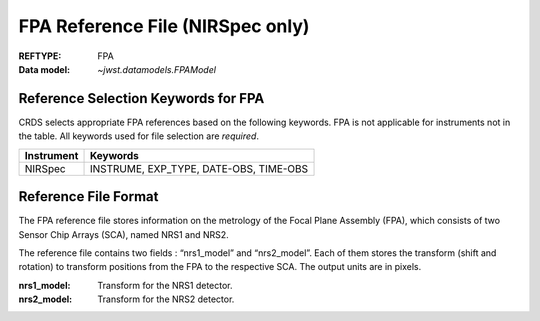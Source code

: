 .. _fpa_reffile:

FPA Reference File (NIRSpec only)
---------------------------------

:REFTYPE: FPA
:Data model: `~jwst.datamodels.FPAModel`

Reference Selection Keywords for FPA
++++++++++++++++++++++++++++++++++++
CRDS selects appropriate FPA references based on the following keywords.
FPA is not applicable for instruments not in the table.
All keywords used for file selection are *required*.

========== ======================================
Instrument Keywords
========== ======================================
NIRSpec    INSTRUME, EXP_TYPE, DATE-OBS, TIME-OBS
========== ======================================

Reference File Format
+++++++++++++++++++++
The FPA reference file stores information on the metrology of the Focal Plane Assembly (FPA),
which consists of two Sensor Chip Arrays (SCA), named NRS1 and NRS2.

The reference file contains two fields : “nrs1_model” and “nrs2_model”.
Each of them stores the transform (shift and rotation) to transform positions
from the FPA to the respective SCA. The output units are in pixels.

:nrs1_model: Transform for the NRS1 detector.
:nrs2_model: Transform for the NRS2 detector.

